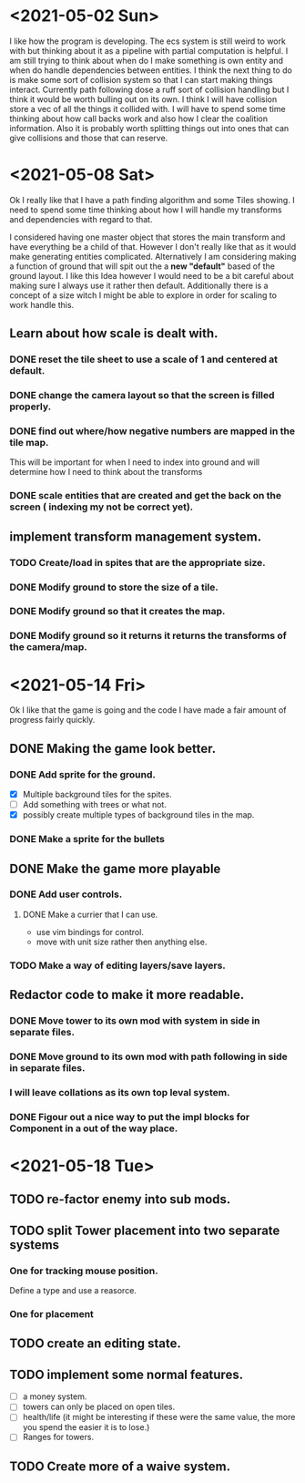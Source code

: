 * <2021-05-02 Sun> 
  I like how the program is developing.
  The ecs system is still weird to work with but thinking about it as a pipeline with partial computation is helpful.
  I am still trying to think about when do I make something is own entity and when do handle dependencies between entities.
  I think the next thing to do is make some sort of collision system so that I can start making things interact.
  Currently path following dose a ruff sort of collision handling but I think it would be worth bulling out on its own.
  I think I will have collision store a vec of all the things it collided with.
  I will have to spend some time thinking about how call backs work and also how I clear the coalition information. 
  Also it is probably worth splitting things out into ones that can give collisions and those that can reserve.
* <2021-05-08 Sat> 
  Ok I really like that I have a path finding algorithm and some Tiles showing.
  I need to spend some time thinking about how I will handle my transforms and dependencies with regard to that.
  
  I considered having one master object that stores the main transform and have everything be a child of that.
  However I don't really like that as it would make generating entities complicated.
  Alternatively I am considering making a function of ground that will spit out the a *new "default"* based of the ground layout.
  I like this Idea however I would need to be a bit careful about making sure I always use it rather then default.
  Additionally there is a concept of a size witch I might be able to explore in order for scaling to work handle this.
** Learn about how scale is dealt with.
*** DONE reset the tile sheet to use a scale of 1 and centered at default.
    CLOSED: [2021-05-08 Sat 14:15]
*** DONE change the camera layout so that the screen is filled properly.
    CLOSED: [2021-05-08 Sat 14:15]
*** DONE find out where/how negative numbers are mapped in the tile map.
    CLOSED: [2021-05-08 Sat 14:15]
    This will be important for when I need to index into ground and will determine how I need to think about the transforms
*** DONE scale entities that are created and get the back on the screen ( indexing my not be correct yet).
    CLOSED: [2021-05-08 Sat 14:15]
** implement transform management system.
*** TODO Create/load in spites that are the appropriate size.
*** DONE Modify ground to store the size of a tile.
    CLOSED: [2021-05-14 Fri 11:56]
*** DONE Modify ground so that it creates the map.
    CLOSED: [2021-05-14 Fri 11:56]
*** DONE Modify ground so it returns it returns the transforms of the camera/map.  
    CLOSED: [2021-05-14 Fri 11:56]
* <2021-05-14 Fri>  
  Ok I like that the game is going and the code I have made a fair amount of progress fairly quickly. 
** DONE Making the game look better.
   CLOSED: [2021-05-18 Tue 18:04]
*** DONE Add sprite for the ground.
    CLOSED: [2021-05-18 Tue 18:04]
    - [X] Multiple background tiles for the spites.
    - [ ] Add something with trees or what not.
    - [X] possibly create multiple types of background tiles in the map.
*** DONE Make a sprite for the bullets
    CLOSED: [2021-05-18 Tue 18:04]
** DONE Make the game more playable 
   CLOSED: [2021-05-18 Tue 18:04]
*** DONE Add user controls.
    CLOSED: [2021-05-18 Tue 18:04]
**** DONE Make a currier that I can use.
     CLOSED: [2021-05-18 Tue 18:04]
     - use vim bindings for control.
     - move with unit size rather then anything else.
*** TODO Make a way of editing layers/save layers.
** Redactor code to make it more readable.
*** DONE Move tower to its own mod with system in side in separate files.
    CLOSED: [2021-05-18 Tue 18:05]
*** DONE Move ground to its own mod with path following in side in separate files.
    CLOSED: [2021-05-18 Tue 18:05]
*** I will leave collations as its own top leval system.
*** DONE Figour out a nice way to put the impl blocks for Component in a out of the way place.
    CLOSED: [2021-05-18 Tue 18:05]
* <2021-05-18 Tue>  
** TODO re-factor enemy into sub mods. 
** TODO split Tower placement into two separate systems
*** One for tracking mouse position.
    Define a type and use a reasorce.
*** One for placement 
** TODO create an editing state.
** TODO implement some normal features.
   - [ ] a money system.
   - [ ] towers can only be placed on open tiles.
   - [ ] health/life (it might be interesting if these were the same value, the more you spend the easier it is to lose.)
   - [ ] Ranges for towers.
** TODO Create more of a waive system.
